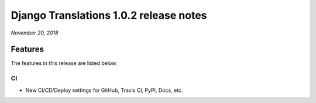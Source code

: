 Django Translations 1.0.2 release notes
---------------------------------------

*November 20, 2018*

Features
^^^^^^^^

The features in this release are listed below.

CI
""

- New CI/CD/Deploy settings for GitHub, Travis CI, PyPI, Docs, etc.
